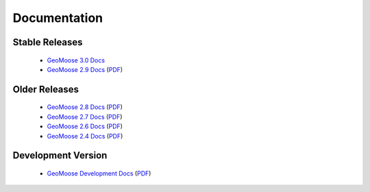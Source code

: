 .. _documentation:

Documentation
=============

Stable Releases
^^^^^^^^^^^^^^^
	* `GeoMoose 3.0 Docs <http://geomoose.github.io/gm3/>`_
	* `GeoMoose 2.9 Docs <http://docs.geomoose.org/2.9/index.html>`_ (`PDF <http://docs.geomoose.org/2.9/GeoMOOSE.pdf>`_)

Older Releases
^^^^^^^^^^^^^^
	* `GeoMoose 2.8 Docs <http://docs.geomoose.org/2.8/index.html>`_ (`PDF <http://docs.geomoose.org/2.8/GeoMOOSE.pdf>`_)
	* `GeoMoose 2.7 Docs <http://docs.geomoose.org/2.7/index.html>`_ (`PDF <http://docs.geomoose.org/2.7/GeoMOOSE.pdf>`_)
	* `GeoMoose 2.6 Docs <http://docs.geomoose.org/2.6/index.html>`_ (`PDF <http://docs.geomoose.org/2.6/GeoMOOSE.pdf>`_)
	* `GeoMoose 2.4 Docs <http://docs.geomoose.org/2.4/index.html>`_ (`PDF <http://docs.geomoose.org/2.4/GeoMOOSE.pdf>`_)

Development Version
^^^^^^^^^^^^^^^^^^^
	* `GeoMoose Development Docs <http://docs.geomoose.org/master/index.html>`_ (`PDF <http://docs.geomoose.org/master/GeoMOOSE.pdf>`_)
